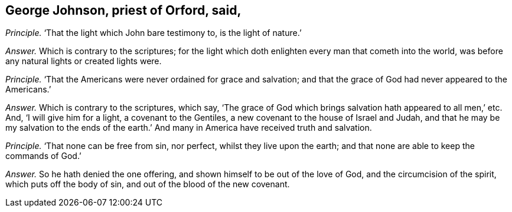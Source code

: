 [.style-blurb, short="George Johnson"]
== George Johnson, priest of Orford, said,

[.discourse-part]
_Principle._ '`That the light which John bare testimony to, is the light of nature.`'

[.discourse-part]
_Answer._ Which is contrary to the scriptures;
for the light which doth enlighten every man that cometh into the world,
was before any natural lights or created lights were.

[.discourse-part]
_Principle._ '`That the Americans were never ordained for grace and salvation;
and that the grace of God had never appeared to the Americans.`'

[.discourse-part]
_Answer._ Which is contrary to the scriptures, which say,
'`The grace of God which brings salvation hath appeared to all men,`' etc.
And, '`I will give him for a light, a covenant to the Gentiles,
a new covenant to the house of Israel and Judah,
and that he may be my salvation to the ends of the earth.`'
And many in America have received truth and salvation.

[.discourse-part]
_Principle._ '`That none can be free from sin, nor perfect, whilst they live upon the earth;
and that none are able to keep the commands of God.`'

[.discourse-part]
_Answer._ So he hath denied the one offering, and shown himself to be out of the love of God,
and the circumcision of the spirit, which puts off the body of sin,
and out of the blood of the new covenant.
